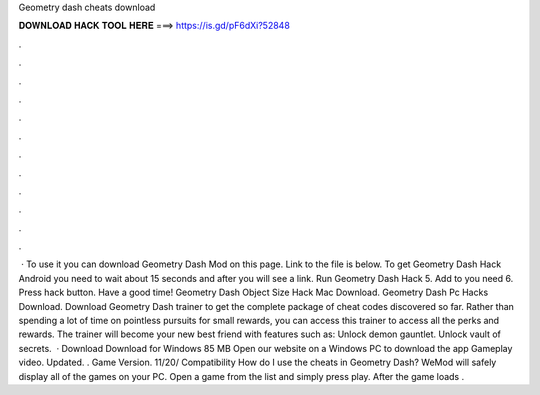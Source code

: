 Geometry dash cheats download

𝐃𝐎𝐖𝐍𝐋𝐎𝐀𝐃 𝐇𝐀𝐂𝐊 𝐓𝐎𝐎𝐋 𝐇𝐄𝐑𝐄 ===> https://is.gd/pF6dXi?52848

.

.

.

.

.

.

.

.

.

.

.

.

 · To use it you can download Geometry Dash Mod on this page. Link to the file is below. To get Geometry Dash Hack Android you need to wait about 15 seconds and after you will see a link. Run Geometry Dash Hack 5. Add to you need 6. Press hack button. Have a good time! Geometry Dash Object Size Hack Mac Download. Geometry Dash Pc Hacks Download. Download Geometry Dash trainer to get the complete package of cheat codes discovered so far. Rather than spending a lot of time on pointless pursuits for small rewards, you can access this trainer to access all the perks and rewards. The trainer will become your new best friend with features such as: Unlock demon gauntlet. Unlock vault of secrets.  · Download Download for Windows 85 MB Open our website on a Windows PC to download the app Gameplay video. Updated. . Game Version. 11/20/ Compatibility How do I use the cheats in Geometry Dash? WeMod will safely display all of the games on your PC. Open a game from the list and simply press play. After the game loads .